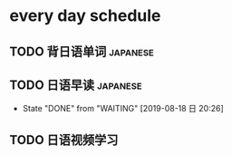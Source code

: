 * every day schedule

** TODO 背日语单词                                                 :japanese:
   DEADLINE: <2019-08-18 日 +1d>

** TODO 日语早读                                                   :japanese:
   DEADLINE: <2019-08-19 一 +1d>
   :PROPERTIES:
   :LAST_REPEAT: [2019-08-18 日 20:26]
   :END:

   - State "DONE"       from "WAITING"    [2019-08-18 日 20:26]

** TODO 日语视频学习
   DEADLINE: <2019-08-18 日 +2d>
